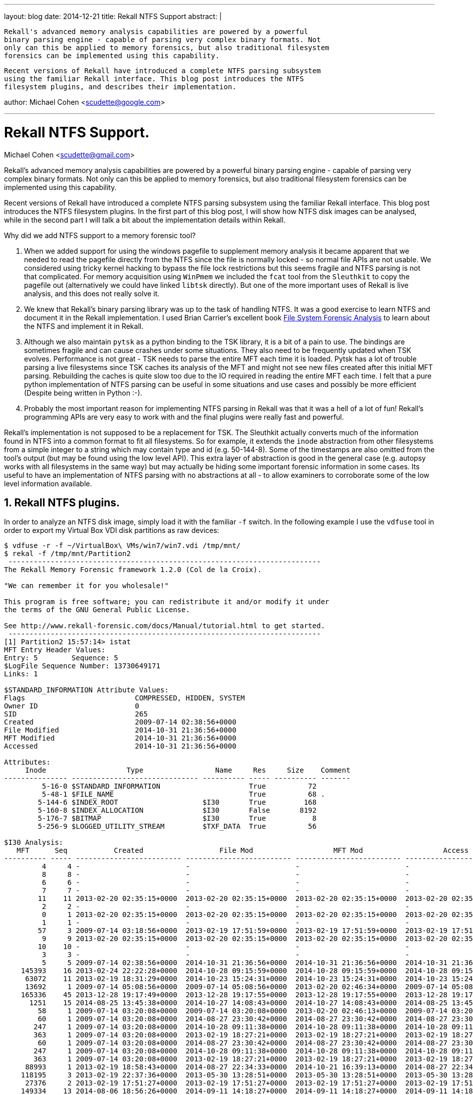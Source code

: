 ---
layout: blog
date: 2014-12-21
title: Rekall NTFS Support
abstract: |

  Rekall's advanced memory analysis capabilities are powered by a powerful
  binary parsing engine - capable of parsing very complex binary formats. Not
  only can this be applied to memory forensics, but also traditional filesystem
  forensics can be implemented using this capability.

  Recent versions of Rekall have introduced a complete NTFS parsing subsystem
  using the familiar Rekall interface. This blog post introduces the NTFS
  filesystem plugins, and describes their implementation.

author: Michael Cohen <scudette@google.com>

---

:toc2: left
:icons:
:numbered:
:website: http://www.rekall-forensic.com

Rekall NTFS Support.
====================
Michael Cohen <scudette@gmail.com>


Rekall's advanced memory analysis capabilities are powered by a powerful binary
parsing engine - capable of parsing very complex binary formats. Not only can
this be applied to memory forensics, but also traditional filesystem forensics
can be implemented using this capability.

Recent versions of Rekall have introduced a complete NTFS parsing subsystem
using the familiar Rekall interface. This blog post introduces the NTFS
filesystem plugins. In the first part of this blog post, I will show how NTFS
disk images can be analysed, while in the second part I will talk a bit about
the implementation details within Rekall.

Why did we add NTFS support to a memory forensic tool?

1. When we added support for using the windows pagefile to supplement memory
   analysis it became apparent that we needed to read the pagefile directly from
   the NTFS since the file is normally locked - so normal file APIs are not
   usable. We considered using tricky kernel hacking to bypass the file lock
   restrictions but this seems fragile and NTFS parsing is not that complicated.
   For memory acquisition using `WinPmem` we included the `fcat` tool from the
   `Sleuthkit` to copy the pagefile out (alternatively we could have linked
   `libtsk` directly). But one of the more important uses of Rekall is live
   analysis, and this does not really solve it.

2. We knew that Rekall's binary parsing library was up to the task of handling
   NTFS. It was a good exercise to learn NTFS and document it in the Rekall
   implementation. I used Brian Carrier's excellent book
   http://www.amazon.com/System-Forensic-Analysis-Brian-Carrier/dp/0321268172/[File
   System Forensic Analysis] to learn about the NTFS and implement it in Rekall.

3. Although we also maintain `pytsk` as a python binding to the TSK library, it
   is a bit of a pain to use. The bindings are sometimes fragile and can cause
   crashes under some situations. They also need to be frequently updated when
   TSK evolves. Performance is not great - TSK needs to parse the entire MFT
   each time it is loaded. Pytsk has a lot of trouble parsing a live filesystems
   since TSK caches its analysis of the MFT and might not see new files created
   after this initial MFT parsing. Rebuilding the caches is quite slow too due
   to the IO required in reading the entire MFT each time. I felt that a pure
   python implementation of NTFS parsing can be useful in some situations and
   use cases and possibly be more efficient (Despite being written in Python
   :-).

4. Probably the most important reason for implementing NTFS parsing in Rekall
   was that it was a hell of a lot of fun! Rekall's programming APIs are very
   easy to work with and the final plugins were really fast and powerful.

Rekall's implementation is not supposed to be a replacement for TSK. The
Sleuthkit actually converts much of the information found in NTFS into a common
format to fit all filesystems. So for example, it extends the `inode`
abstraction from other filesystems from a simple integer to a string which may
contain type and id (e.g. 50-144-8). Some of the timestamps are also omitted
from the tool's output (but may be found using the low level API). This extra
layer of abstraction is good in the general case (e.g. autopsy works with all
filesystems in the same way) but may actually be hiding some important forensic
information in some cases. Its useful to have an implementation of NTFS parsing
with no abstractions at all - to allow examiners to corroborate some of the low
level information available.

Rekall NTFS plugins.
--------------------

In order to analyze an NTFS disk image, simply load it with the familiar `-f`
switch. In the following example I use the `vdfuse` tool in order to export my
Virtual Box VDI disk partitions as raw devices:

-----------------------------------------------------------------------
$ vdfuse -r -f ~/VirtualBox\ VMs/win7/win7.vdi /tmp/mnt/
$ rekal -f /tmp/mnt/Partition2
 --------------------------------------------------------------------------
The Rekall Memory Forensic framework 1.2.0 (Col de la Croix).

"We can remember it for you wholesale!"

This program is free software; you can redistribute it and/or modify it under
the terms of the GNU General Public License.

See http://www.rekall-forensic.com/docs/Manual/tutorial.html to get started.
 --------------------------------------------------------------------------
[1] Partition2 15:57:14> istat
MFT Entry Header Values:
Entry: 5        Sequence: 5
$LogFile Sequence Number: 13730649171
Links: 1

$STANDARD_INFORMATION Attribute Values:
Flags                          COMPRESSED, HIDDEN, SYSTEM
Owner ID                       0
SID                            265
Created                        2009-07-14 02:38:56+0000
File Modified                  2014-10-31 21:36:56+0000
MFT Modified                   2014-10-31 21:36:56+0000
Accessed                       2014-10-31 21:36:56+0000

Attributes:
     Inode                   Type                 Name     Res     Size    Comment
--------------- ------------------------------ ---------- ----- ---------- -------
         5-16-0 $STANDARD_INFORMATION                     True          72
         5-48-1 $FILE_NAME                                True          68 .
        5-144-6 $INDEX_ROOT                    $I30       True         168
        5-160-8 $INDEX_ALLOCATION              $I30       False       8192
        5-176-7 $BITMAP                        $I30       True           8
        5-256-9 $LOGGED_UTILITY_STREAM         $TXF_DATA  True          56

$I30 Analysis:
   MFT      Seq           Created                  File Mod                   MFT Mod                   Access              Size    Filename
---------- ----- ------------------------- ------------------------- ------------------------- ------------------------- ---------- --------
         4     4 -                         -                         -                         -                                  0 $AttrDef
         8     8 -                         -                         -                         -                                  0 $BadClus
         6     6 -                         -                         -                         -                                  0 $Bitmap
         7     7 -                         -                         -                         -                                  0 $Boot
        11    11 2013-02-20 02:35:15+0000  2013-02-20 02:35:15+0000  2013-02-20 02:35:15+0000  2013-02-20 02:35:15+0000           0 $Extend
         2     2 -                         -                         -                         -                                  0 $LogFile
         0     1 2013-02-20 02:35:15+0000  2013-02-20 02:35:15+0000  2013-02-20 02:35:15+0000  2013-02-20 02:35:15+0000       16384 $MFT
         1     1 -                         -                         -                         -                                  0 $MFTMirr
        57     3 2009-07-14 03:18:56+0000  2013-02-19 17:51:59+0000  2013-02-19 17:51:59+0000  2013-02-19 17:51:59+0000           0 $Recycle.Bin
         9     9 2013-02-20 02:35:15+0000  2013-02-20 02:35:15+0000  2013-02-20 02:35:15+0000  2013-02-20 02:35:15+0000           0 $Secure
        10    10 -                         -                         -                         -                                  0 $UpCase
         3     3 -                         -                         -                         -                                  0 $Volume
         5     5 2009-07-14 02:38:56+0000  2014-10-31 21:36:56+0000  2014-10-31 21:36:56+0000  2014-10-31 21:36:56+0000           0 .
    145393    16 2013-02-24 22:22:28+0000  2014-10-28 09:15:59+0000  2014-10-28 09:15:59+0000  2014-10-28 09:15:59+0000           0 Config.Msi
     63072    11 2013-02-19 18:31:29+0000  2014-10-23 15:24:31+0000  2014-10-23 15:24:31+0000  2014-10-23 15:24:31+0000           0 cygwin
     13692     1 2009-07-14 05:08:56+0000  2009-07-14 05:08:56+0000  2013-02-20 02:46:34+0000  2009-07-14 05:08:56+0000           0 Documents and Settings
    165336    45 2013-12-28 19:17:49+0000  2013-12-28 19:17:55+0000  2013-12-28 19:17:55+0000  2013-12-28 19:17:55+0000           0 MinGW
      1251    15 2014-08-25 13:45:38+0000  2014-10-27 14:08:43+0000  2014-10-27 14:08:43+0000  2014-08-25 13:45:38+0000  1207721984 pagefile.sys
        58     1 2009-07-14 03:20:08+0000  2009-07-14 03:20:08+0000  2013-02-20 02:46:13+0000  2009-07-14 03:20:08+0000           0 PerfLogs
        60     1 2009-07-14 03:20:08+0000  2014-08-27 23:30:42+0000  2014-08-27 23:30:42+0000  2014-08-27 23:30:42+0000           0 Program Files
       247     1 2009-07-14 03:20:08+0000  2014-10-28 09:11:38+0000  2014-10-28 09:11:38+0000  2014-10-28 09:11:38+0000           0 Program Files (x86)
       363     1 2009-07-14 03:20:08+0000  2013-02-19 18:27:21+0000  2013-02-19 18:27:21+0000  2013-02-19 18:27:21+0000           0 ProgramData
        60     1 2009-07-14 03:20:08+0000  2014-08-27 23:30:42+0000  2014-08-27 23:30:42+0000  2014-08-27 23:30:42+0000           0 PROGRA~1
       247     1 2009-07-14 03:20:08+0000  2014-10-28 09:11:38+0000  2014-10-28 09:11:38+0000  2014-10-28 09:11:38+0000           0 PROGRA~2
       363     1 2009-07-14 03:20:08+0000  2013-02-19 18:27:21+0000  2013-02-19 18:27:21+0000  2013-02-19 18:27:21+0000           0 PROGRA~3
     88993     1 2013-02-19 18:58:43+0000  2014-08-27 22:34:33+0000  2014-10-21 16:39:13+0000  2014-08-27 22:34:33+0000           0 Python27
    118195     3 2013-02-19 22:37:36+0000  2013-05-30 13:28:51+0000  2013-05-30 13:28:51+0000  2013-05-30 13:28:51+0000           0 Python27.32
     27376     2 2013-02-19 17:51:27+0000  2013-02-19 17:51:27+0000  2013-02-19 17:51:27+0000  2013-02-19 17:51:27+0000           0 Recovery
    149334    13 2014-08-06 18:56:26+0000  2014-09-11 14:18:27+0000  2014-09-11 14:18:27+0000  2014-09-11 14:18:27+0000           0 rekall-profiles
    149334    13 2014-08-06 18:56:26+0000  2014-09-11 14:18:27+0000  2014-09-11 14:18:27+0000  2014-09-11 14:18:27+0000           0 REKALL~1
     16393     2 2013-02-20 02:47:16+0000  2014-10-31 22:07:56+0000  2014-10-31 22:07:56+0000  2014-10-31 22:07:56+0000           0 System Volume Information
     16393     2 2013-02-20 02:47:16+0000  2014-10-31 22:07:56+0000  2014-10-31 22:07:56+0000  2014-10-31 22:07:56+0000           0 SYSTEM~1
       457     1 2009-07-14 03:20:08+0000  2013-02-19 17:51:39+0000  2014-08-27 22:06:23+0000  2013-02-19 17:51:39+0000           0 Users
    154403     2 2013-02-20 13:12:13+0000  2013-02-20 13:15:48+0000  2013-02-20 13:15:48+0000  2013-02-20 13:15:48+0000           0 websymbols
    154403     2 2013-02-20 13:12:13+0000  2013-02-20 13:15:48+0000  2013-02-20 13:15:48+0000  2013-02-20 13:15:48+0000           0 WEBSYM~1
     58269     7 2013-02-19 18:28:16+0000  2013-02-19 18:28:16+0000  2013-02-19 18:28:16+0000  2013-02-19 18:28:16+0000           0 WinDDK
       619     1 2009-07-14 03:20:08+0000  2014-10-21 23:41:52+0000  2014-10-21 23:41:52+0000  2014-10-21 23:41:52+0000           0 Windows

-----------------------------------------------------------------------

The `istat` plugin displays information about a particular MFT entry. By default
it shows entry 5 (The root directory). If the entry has an `I30` attribute
(which represents a directory index) the plugin further parses the entry and
displays all files in the directory recovered from the `I30` attribute
stream. Note that the `I30` stream contains 3 timestamps for each entry which
are separated from the timestamps actually present in the MFT's
`$STANDARD_INFORMATION` attribute.

The output of `istat` also lists the attributes and their types in a similar
notation to that found in, e.g. the Sleuthkit. That is as a tuple separated by
dashes, MFT-TYPE-ID.

The `fls` plugin works in a similar way, but lists directories based on a
filename, rooted at the root of the filesystem. The filename may use forward or
backslash for separators.

-----------------------------------------------------------------------
[1] Partition2 16:06:52> fls "Python27"
-----------------------> fls("Python27")
   MFT      Seq           Created                  File Mod                   MFT Mod                   Access              Size    Filename
---------- ----- ------------------------- ------------------------- ------------------------- ------------------------- ---------- --------
    213703    19 2013-12-28 19:37:46+0000  2013-12-28 19:37:47+0000  2013-12-28 19:37:47+0000  2013-12-28 19:37:46+0000        1315 distorm3-wininst.log
    213703    19 2013-12-28 19:37:46+0000  2013-12-28 19:37:47+0000  2013-12-28 19:37:47+0000  2013-12-28 19:37:46+0000        1315 DISTOR~1.LOG
     91798     1 2013-02-19 18:59:11+0000  2013-12-28 17:23:18+0000  2013-12-28 17:23:18+0000  2013-12-28 17:23:18+0000           0 DLLs
     94581     1 2013-02-19 18:59:34+0000  2013-02-19 18:59:34+0000  2013-02-19 18:59:34+0000  2013-02-19 18:59:34+0000           0 Doc
     92031     1 2013-02-19 18:59:15+0000  2014-10-03 00:01:56+0000  2014-10-03 00:01:56+0000  2014-10-03 00:01:56+0000           0 include
     89201     1 2013-02-19 18:58:47+0000  2014-10-31 21:17:03+0000  2014-10-31 21:17:03+0000  2014-10-31 21:17:03+0000           0 Lib
     92334     1 2013-02-19 18:59:18+0000  2013-02-19 18:59:18+0000  2013-02-19 18:59:18+0000  2013-02-19 18:59:18+0000           0 libs
     89063     1 2012-04-10 22:31:16+0000  2012-04-10 22:31:16+0000  2013-02-19 18:58:44+0000  2013-02-19 18:58:44+0000       40092 LICENSE.txt
    127389     7 2013-05-30 13:01:27+0000  2013-05-30 13:01:29+0000  2013-05-30 13:01:29+0000  2013-05-30 13:01:27+0000        9973 M2Crypto-wininst.log
    127389     7 2013-05-30 13:01:27+0000  2013-05-30 13:01:29+0000  2013-05-30 13:01:29+0000  2013-05-30 13:01:27+0000        9973 M2CRYP~1.LOG
     89035     1 2012-04-10 22:18:52+0000  2012-04-10 22:18:52+0000  2013-02-19 18:58:44+0000  2013-02-19 18:58:44+0000      310875 NEWS.txt
    129217     7 2013-05-30 13:02:47+0000  2013-05-30 13:02:47+0000  2013-05-30 13:02:47+0000  2013-05-30 13:02:47+0000        2645 psutil-wininst.log
    129217     7 2013-05-30 13:02:47+0000  2013-05-30 13:02:47+0000  2013-05-30 13:02:47+0000  2013-05-30 13:02:47+0000        2645 PSUTIL~1.LOG
      1267     8 2014-08-27 22:34:33+0000  2014-08-27 22:34:36+0000  2014-08-27 22:34:36+0000  2014-08-27 22:34:36+0000           0 PyInstaller-2.1
      1267     8 2014-08-27 22:34:33+0000  2014-08-27 22:34:36+0000  2014-08-27 22:34:36+0000  2014-08-27 22:34:36+0000           0 PYINST~1.1
     89064     1 2012-04-10 22:24:54+0000  2012-04-10 22:24:54+0000  2013-02-19 18:58:44+0000  2013-02-19 18:58:44+0000       27136 python.exe
     89065     1 2012-04-10 22:24:58+0000  2012-04-10 22:24:58+0000  2013-02-19 18:58:44+0000  2013-02-19 18:58:44+0000       27648 pythonw.exe
    116396     2 2013-02-19 19:45:14+0000  2013-02-19 23:42:49+0000  2013-02-19 23:42:49+0000  2013-02-19 19:45:14+0000      238566 pywin32-wininst.log
    116396     2 2013-02-19 19:45:14+0000  2013-02-19 23:42:49+0000  2013-02-19 23:42:49+0000  2013-02-19 19:45:14+0000      238566 PYWIN3~1.LOG
     89009     2 2012-03-18 22:58:32+0000  2013-05-30 13:36:32+0000  2013-05-30 13:36:32+0000  2013-05-30 13:36:32+0000        2797 readme.txt
    213706    13 2013-12-28 19:37:46+0000  2013-12-28 19:37:46+0000  2013-12-28 19:37:46+0000  2013-12-28 19:37:46+0000      223744 Removedistorm3.exe
    127390     5 2013-05-30 13:01:27+0000  2013-05-30 13:01:27+0000  2013-05-30 13:01:27+0000  2013-05-30 13:01:27+0000      223744 RemoveM2Crypto.exe
    129218     5 2013-05-30 13:02:47+0000  2013-05-30 13:02:47+0000  2013-05-30 13:02:47+0000  2013-05-30 13:02:47+0000      223744 Removepsutil.exe
    116397     2 2013-02-19 19:45:14+0000  2013-02-19 23:42:21+0000  2013-02-19 23:42:21+0000  2013-02-19 19:45:14+0000      223744 Removepywin32.exe
    116397     2 2013-02-19 19:45:14+0000  2013-02-19 23:42:21+0000  2013-02-19 23:42:21+0000  2013-02-19 19:45:14+0000      223744 REMOVE~1.EXE
    127390     5 2013-05-30 13:01:27+0000  2013-05-30 13:01:27+0000  2013-05-30 13:01:27+0000  2013-05-30 13:01:27+0000      223744 REMOVE~2.EXE
    129218     5 2013-05-30 13:02:47+0000  2013-05-30 13:02:47+0000  2013-05-30 13:02:47+0000  2013-05-30 13:02:47+0000      223744 REMOVE~3.EXE
    213706    13 2013-12-28 19:37:46+0000  2013-12-28 19:37:46+0000  2013-12-28 19:37:46+0000  2013-12-28 19:37:46+0000      223744 REMOVE~4.EXE
    117061     1 2013-02-19 19:45:15+0000  2014-08-27 23:48:19+0000  2014-08-27 23:48:19+0000  2014-08-27 23:48:19+0000           0 Scripts
    233676    26 2014-02-19 22:43:58+0000  2014-02-19 22:43:58+0000  2014-02-19 22:43:58+0000  2014-02-19 22:43:58+0000           0 share
     92364     1 2013-02-19 18:59:18+0000  2013-02-19 18:59:33+0000  2013-02-19 18:59:33+0000  2013-02-19 18:59:33+0000           0 tcl
     94437     1 2013-02-19 18:59:33+0000  2013-02-19 18:59:34+0000  2013-02-19 18:59:34+0000  2013-02-19 18:59:34+0000           0 Tools
-----------------------------------------------------------------------

Similarly `fstat` is analogous to `istat` except takes a filename as an
argument.

Rekall supports NTFS compressed files too. Consider the following file:

-----------------------------------------------------------------------
[1] Partition2 16:06:54> istat 89063
MFT Entry Header Values:
Entry: 89063        Sequence: 1
$LogFile Sequence Number: 12520239903
Links: 1

$STANDARD_INFORMATION Attribute Values:
Flags                          ARCHIVE, COMPRESSED
Owner ID                       0
SID                            713
Created                        2012-04-10 22:31:16+0000
File Modified                  2012-04-10 22:31:16+0000
MFT Modified                   2013-02-19 18:58:44+0000
Accessed                       2013-02-19 18:58:44+0000

Attributes:
     Inode                   Type                 Name     Res     Size    Comment
--------------- ------------------------------ ---------- ----- ---------- -------
     89063-16-0 $STANDARD_INFORMATION                     True          72
     89063-48-2 $FILE_NAME                                True          88 LICENSE.txt
    89063-128-3 $DATA                                     False      40092 VCN: 0-15

Clusters (128-3):
3456320-3456326(6)        Sparse(10)
-----------------------------------------------------------------------

NTFS compression works by compressing every 16 clusters together, and inserting
a sparse cluster to cover the compressed region. We can see this in the above
cluster listing.

Rekall provides the `idump` plugin which is analogous to the regular `dump`
plugin, and displays a hexdump of the MTF entry.

---------------------------------------------------------------------------------
[1] Partition2 16:06:56> idump 89063
    Offset                           Hex                              Data
-------------- ------------------------------------------------ ----------------
           0x0 41 2e 20 48 49 53 54 4f 52 59 20 4f 46 20 54 48  A..HISTORY.OF.TH -
          0x10 45 20 53 4f 46 54 57 41 52 45 0d 0a 3d 3d 3d 3d  E.SOFTWARE..==== -
          0x20 3d 3d 3d 3d 3d 3d 3d 3d 3d 3d 3d 3d 3d 3d 3d 3d  ================ -
          0x30 3d 3d 3d 3d 3d 3d 0d 0a 0d 0a 50 79 74 68 6f 6e  ======....Python -
          0x40 20 77 61 73 20 63 72 65 61 74 65 64 20 69 6e 20  .was.created.in. -
          0x50 74 68 65 20 65 61 72 6c 79 20 31 39 39 30 73 20  the.early.1990s. -
          0x60 62 79 20 47 75 69 64 6f 20 76 61 6e 20 52 6f 73  by.Guido.van.Ros -
          0x70 73 75 6d 20 61 74 20 53 74 69 63 68 74 69 6e 67  sum.at.Stichting -
          0x80 0d 0a 4d 61 74 68 65 6d 61 74 69 73 63 68 20 43  ..Mathematisch.C -
          0x90 65 6e 74 72 75 6d 20 28 43 57 49 2c 20 73 65 65  entrum.(CWI,.see -
---------------------------------------------------------------------------------

If you want to copy a file out of the NTFS filesystem, use the `iexport` plugin.

-----------------------------------------------------------------------
[1] Partition2 16:50:46> iexport 89063, dump_dir="/tmp/"
Writing MFT Entry 89063 as Python27/LICENSE.txt
[1] Partition2 16:51:11> !head /tmp/Python27%2fLICENSE.txt
A. HISTORY OF THE SOFTWARE
==========================

Python was created in the early 1990s by Guido van Rossum at Stichting
Mathematisch Centrum (CWI, see http://www.cwi.nl) in the Netherlands
as a successor of a language called ABC.  Guido remains Python's
principal author, although it includes many contributions from others.

In 1995, Guido continued his work on Python at the Corporation for
National Research Initiatives (CNRI, see http://www.cnri.reston.va.us)
-----------------------------------------------------------------------

Rekall's NTFS implementation notes.
-----------------------------------

This section is intended for Rekall developers who want to learn a bit about how
Rekall's NTFS implementation uses some of the common features in the Rekall API.

Autodetection of NTFS
~~~~~~~~~~~~~~~~~~~~~

To make Rekall as easy to use as possible, we use autodetection as much as we
can. Ideally a user should simply provide the image file, and Rekall will detect
the image format and the profile required. To support this, Rekall has an
autodetection plugin system. A detector class simply registers by extending
`guess_profile.DetectionMethod`:

[source,python]
----------------------------------------
class NTFSDetector(guess_profile.DetectionMethod):
    name = "ntfs"

    def Offsets(self):
        return [0]

    def DetectFromHit(self, hit, _, address_space):
        ntfs_profile = self.session.LoadProfile("ntfs")
        try:
            ntfs = NTFS(address_space=address_space, session=self.session)
            self.session.SetParameter("ntfs", ntfs)

            return ntfs_profile
        except NTFSParseError:
            return
----------------------------------------

The detector can provide a string on which to fire, or a list of offsets to
check in its Offsets() method. The framework will then call it when a hit is
found.

Implementing Fixups
~~~~~~~~~~~~~~~~~~~

One of the more interesting features of NTFS is the use of Fixups. When the NTFS
writes to disk certain data structures, it replaces some bytes in the cluster
with a random sequence. It then stores the bytes that used to be there as fixups
in a list. When NTFS reads the cluster from disk it applies the fixups to get
the original data.

This means that we can not simply read clusters from the disk - we must apply
the relevant fixups. In Rekall we have an `Address Space` abstraction to read
data. Address Spaces typically layer on top of other address spaces. Hence we
can implement the `FixupAddressSpace` so it can be layered on top of another
address space:

[source,python]
----------------------------------------
class FixupAddressSpace(addrspace.BaseAddressSpace):
    """An address space to implement record fixup."""

    def __init__(self, fixup_magic, fixup_table, base_offset, length, **kwargs):
        super(FixupAddressSpace, self).__init__(**kwargs)
        self.as_assert(self.base is not None, "Address space must be stacked.")
        self.base_offset = base_offset
        self.fixup_table = fixup_table
        self.fixup_magic = fixup_magic

        # We read the entire region into a mutable buffer then apply the fixups.
        self.buffer = array.array("c", self.base.read(base_offset, length))
        for i, fixup_value in enumerate(fixup_table):
            fixup_offset = (i+1) * 512 - 2
            if (self.buffer[fixup_offset:fixup_offset+2].tostring() !=
                    fixup_magic.v()):
                raise NTFSParseError("Fixup error")

            self.buffer[fixup_offset:fixup_offset+2] = array.array(
                "c", fixup_value.v())

    def read(self, address, length):
        buffer_offset = address - self.base_offset
        return self.buffer[buffer_offset:buffer_offset+length].tostring()
----------------------------------------

We can then apply the fixup to arbitary structures. The below code will
automatically apply the fixup every time we instantiate an `MFT_ENTRY`
struct. Therefore the fixups become completely transparent now:

[source,python]
----------------------------------------
class MFT_ENTRY(obj.Struct):
    def __init__(self, **kwargs):
        super(MFT_ENTRY, self).__init__(**kwargs)

        # We implement fixup by wrapping the base address space with a fixed
        # one:
        self.obj_vm = FixupAddressSpace(fixup_magic=self.fixup_magic,
                                        fixup_table=self.fixup_table,
                                        base_offset=self.obj_offset,
                                        length=self.mft_entry_allocated,
                                        base=self.obj_vm)
----------------------------------------


Runlists
~~~~~~~~

NTFS attributes can be fragmented. The actual blocks they occupy on disk are
described using a run list. Rekall already has an address space primitive called
a `RunBasedAddressSpace`. This type of address space is simply initialized with
a list of runs specifying tuples of the form (file address, disk address
length), and then layered on top of the Physical Address Space (i.e. the disk
image).

Supporting compressed files makes the implementation slightly more complex, but
in general all one has to do is derive an address space from the
`RunBasedAddressSpace` and in the constructor populate the `self.runs`
collection. The following shows the simplified implementation ignoring
compression.

[source,python]
----------------------------------------
class RunListAddressSpace(addrspace.RunBasedAddressSpace):
    """An address space which is initialized from a runlist."""

    def __init__(self, run_list, cluster_size=None, size=0, **kwargs):
        super(RunListAddressSpace, self).__init__(**kwargs)
        self.PAGE_SIZE = cluster_size or self.session.cluster_size
        self.compression_unit_size = 16 * self.PAGE_SIZE
        self._end = size

        # In clusters.
        file_offset = 0
        for range_start, range_length in run_list:
            self._store_run(
                file_offset, range_start, uncompressed_range_length)

    def _store_run(self, file_offset, range_start, length):
        """Store a new run with all items given in self.PAGE_SIZE."""
        self.runs.insert(
            [file_offset * self.PAGE_SIZE,
             range_start * self.PAGE_SIZE,
             length * self.PAGE_SIZE,
             False])
...

----------------------------------------

Once the mapping is defined, the address space takes care of efficiently
locating and using the correct run for arbitrary read operations.

Further abstractions
~~~~~~~~~~~~~~~~~~~~

Rekall uses `rekall.obj.Struct` classes to represent arbitrary structs in
memory. There is a mechanism to extend these and provide methods for these
structs. The methods can be used to define a kind of API for accessing other
data. For example, we can attach convenience methods to an `MFT_ENTRY`:

[source,python]
----------------------------------------
class MFT_ENTRY(obj.Struct):

    @property
    def attributes(self):
        """Iterate over all attributes, even ones in $ATTRIBUTE_LIST."""
        seen = set()

        for attribute in self._attributes:
            if attribute.type == 0xFFFFFFFF:
                break

            if attribute in seen:
                continue

            seen.add(attribute)
            yield attribute

            if attribute.type == "$ATTRIBUTE_LIST":
                for sub_attr in attribute.DecodeAttribute():
                    if sub_attr.mftReference == self.mft_entry:
                        continue

                    result = sub_attr.attribute
                    if result in seen:
                        continue

                    yield result

    def open_file(self):
        """Returns an address space which maps the content of the file's data.

        If this MFT does not contain any $DATA streams, returns a NoneObject().

        The returned address space is formed by joining all $DATA streams' run
        lists in this MFT into a contiguous mapping.
        """
        ....

    def list_files(self):
        """List the files contained in this directory.

        Note that any file can contain other files (i.e. be a directory) if it
        has an $I30 stream. Thats is directories may also contain data and
        behave as files!

        Returns:
          An iterator over all INDEX_RECORD_ENTRY.
        """
        ....
----------------------------------------

The above is a sample of some of the convenience methods attached to the
`MFT_ENTRY`. The first combines the attributes defined within the MFT with those
defined inside the `$ATTRIBUTE_LIST` attribute (Typically an MFT will start with
some built in attributes until it runs out of room, then it will move some
attributes to an `$ATTRIBUTE_LIST` attribute which is non resident. But this is
an implementation detail of the MFT and should really be abstracted.

Similarly we have the `list_files()` method which simply finds the `$INDEX_ROOT`
and `$INDEX_ALLOCATION` attributes and enumerates all entries within.

Similarly file data can be stored in multiple `$DATA` attributes (with different
VCN ranges). Its a bit tedious to combine these `$DATA` attributes and so we
have the `open_file()` convenience method to return a suitable address space
over the file.

Using the NTFS API.
-------------------

It is easy to use the API to open and read arbitrary MFT entries:

----------------------------------------
$ rekal -f /tmp/mnt/Partition2
 ----------------------------------------------------------------------------
The Rekall Memory Forensic framework 1.2.0 (Col de la Croix).

"We can remember it for you wholesale!"

This program is free software; you can redistribute it and/or modify it under
the terms of the GNU General Public License.

See http://www.rekall-forensic.com/docs/Manual/tutorial.html to get started.
 ----------------------------------------------------------------------------
# This gets a reference to the ntfs object which represents the filesystem.
[1] Partition2 19:28:33> ntfs = session.GetParameter("ntfs")

# The NTFS object contains a reference to the MFT
[1] Partition2 19:28:38> mft = ntfs.mft[89035]

# Which is just an array of MFT_ENTRY structs
[1] Partition2 19:28:40> print mft
[MFT_ENTRY Array[89035] ] @ 0x056F2C00
  0x00 magic                    [String:magic]: 'FILE'
  0x04 fixup_offset             [unsigned short:fixup_offset]: 0x00000030
  0x06 fixup_count              [unsigned short:fixup_count]: 0x00000003
  0x08 logfile_sequence_number  [unsigned long long:logfile_sequence_number]: 0x2C601977B
  0x10 sequence_value           [unsigned short:sequence_value]: 0x00000001
  0x12 link_count               [unsigned short:link_count]: 0x00000001
  0x14 attribute_offset         [unsigned short:attribute_offset]: 0x00000038
  0x16 flags                    [Flags:flags]: 0x00000001 (ALLOCATED)
  0x18 mft_entry_size           [unsigned short:mft_entry_size]: 0x00000178
  0x1C mft_entry_allocated      [unsigned short:mft_entry_allocated]: 0x00000400
  0x20 base_record_reference    [unsigned long long:base_record_reference]: 0x00000000
  0x28 next_attribute_id        [unsigned short:next_attribute_id]: 0x00000004
  0x30 fixup_magic              [String:fixup_magic]: '\x0f\x00'
  0x32 fixup_table             <Array 2 x String @ 0x056F2C32>
  0x38 _attributes             <ListArray 0 x NTFS_ATTRIBUTE @ 0x056F2C38>

# We use the convenience method to open the file, returning a suitable address space.
[1] Partition2 19:28:41> fd = mft.open_file()

# We can just read the address space.
[1] Partition2 19:28:45> fd.read(0, 20)
                  Out  > 'Python News\r\n+++++++'
----------------------------------------

We can also list files in a directory:
----------------------------------------------------------------------------
[1] Partition2 19:38:00> for record in ntfs.mft[5].list_files():
                    |..>         print record.file.name
$AttrDef
$BadClus
$Bitmap
$Boot
$Extend
$LogFile
$MFT
$MFTMirr
$Recycle.Bin
$Secure
$UpCase
$Volume
.
Config.Msi
cygwin
Documents and Settings
MinGW
pagefile.sys
PerfLogs
Program Files
Program Files (x86)
ProgramData
PROGRA~1
PROGRA~2
PROGRA~3
Python27
Python27.32
Recovery
rekall-profiles
REKALL~1
System Volume Information
SYSTEM~1
Users
websymbols
WEBSYM~1
WinDDK
Windows
[1] Partition2 19:38:16> print record
[INDEX_RECORD_ENTRY ListArray[20] ] @ 0x00001890
  0x00 mftReference      [BitField(0-48):mftReference]: 0x0000026B
  0x06 seq_num           [short int:seq_num]: 0x00000001
  0x08 sizeOfIndexEntry  [unsigned short:sizeOfIndexEntry]: 0x00000060
  0x0A filenameOffset    [unsigned short:filenameOffset]: 0x00000050
  0x0C flags             [unsigned int:flags]: 0x00000000
  0x10 file             [FILE_NAME file] @ 0x000018A0

[1] Partition2 19:38:18> print record.file
[FILE_NAME file] @ 0x000018A0
  0x00 mftReference     [BitField(0-48):mftReference]: 0x00000005
  0x06 seq_num          [short int:seq_num]: 0x00000005
  0x08 created          [WinFileTime:created]: 0x4A5BF968 (2009-07-14 03:20:08+0000)
  0x10 file_modified    [WinFileTime:file_modified]: 0x5446EF40 (2014-10-21 23:41:52+0000)
  0x18 mft_modified     [WinFileTime:mft_modified]: 0x5446EF40 (2014-10-21 23:41:52+0000)
  0x20 file_accessed    [WinFileTime:file_accessed]: 0x5446EF40 (2014-10-21 23:41:52+0000)
  0x28 allocated_size   [unsigned long long:allocated_size]: 0x00000000
  0x30 size             [unsigned long long:size]: 0x00000000
  0x38 flags            [Flags:flags]: 0x10000800 ()
  0x3C reparse_value    [unsigned int:reparse_value]: 0x00000000
  0x40 _length_of_name  [byte:_length_of_name]: 0x00000007
  0x41 name_type        [Enumeration:name_type]: 0x00000000 (POSIX)
  0x42 name             [UnicodeString:name]: u'Windows' (Windows)
----------------------------------------------------------------------------

Note that iterating over the index produces a list of `INDEX_RECORD_ENTRY`
structs which also contain `FILE_NAME` structs within them. The `FILE_NAME`
structs contain the 4 NTFS timestamps quite independently from the timestamps
stored in the actual MFT for the file itself (This `FILE_NAME` struct came from
the directory index), this can be forensically significant.

The next example shows how to get the `$STANDARD_INFORMATION` record for each
file:
----------------------------------------------------------------------------
[1] Partition2 19:56:32> x=ntfs.mft[89035].get_attribute("$STANDARD_INFORMATION")
[1] Partition2 19:57:01> print x.DecodeAttribute()
[STANDARD_INFORMATION STANDARD_INFORMATION] @ 0x00000000
  0x00 create_time         [WinFileTime:create_time]: 0x4F84B1CC (2012-04-10 22:18:52+0000)
  0x08 file_altered_time   [WinFileTime:file_altered_time]: 0x4F84B1CC (2012-04-10 22:18:52+0000)
  0x10 mft_altered_time    [WinFileTime:mft_altered_time]: 0x5123CB64 (2013-02-19 18:58:44+0000)
  0x18 file_accessed_time  [WinFileTime:file_accessed_time]: 0x5123CB64 (2013-02-19 18:58:44+0000)
  0x20 flags               [Flags:flags]: 0x00000820 (ARCHIVE, COMPRESSED)
  0x24 max_versions        [unsigned int:max_versions]: 0x00000000
  0x28 version             [unsigned int:version]: 0x00000000
  0x2C class_id            [unsigned int:class_id]: 0x00000000
  0x30 owner_id            [unsigned int:owner_id]: 0x00000000
  0x34 sid                 [unsigned int:sid]: 0x000002C9
  0x38 quota               [unsigned long long:quota]: 0x00000000
  0x40 usn                 [unsigned int:usn]: 0xC54A40B8
----------------------------------------------------------------------------

First the attribute named `$STANDARD_INFORMATION` is retrieved and then it is
decoded into the `STANDARD_INFORMATION` struct.

Conclusions
-----------

Although the NTFS support in Rekall is still pretty immature we want to make it
better and more useful. For a relatively complex filesystem, such as NTFS, the
Rekall implementation is pretty small, coming in at around 1000 lines of code
(not including the implementation for lznt1 - the NTFS compression
algorithm. Additional lines are for plugins etc). It should be possible to
support additional filesystems as well. We also want to write more interesting
plugins, please let us know any ideas for a good NTFS plugin :-)

Performance is pretty good. One thing you should notice is that Rekall starts up
pretty fast since it does not scan the MFT like TSK does. Of course this means
that Rekall cant find orphaned files like TSK does! Rekall also does not have a
cache of the MFT - making it suitable to operate on a changing live filesystem.

Reading compressed files is currently pretty slow since the `lznt1` compression
algorithm is implemented in pure python. This could be easily accelerated with a
C implementation in future.